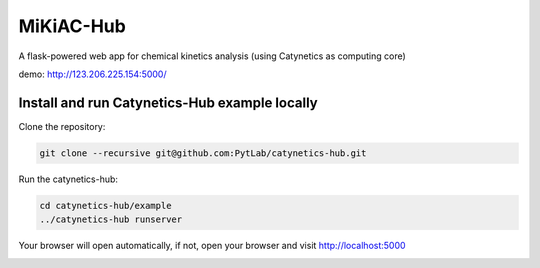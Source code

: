 MiKiAC-Hub
==========

A flask-powered web app for chemical kinetics analysis (using Catynetics as
computing core)

demo: http://123.206.225.154:5000/

Install and run Catynetics-Hub example locally
----------------------------------------------

Clone the repository:

.. code:: shell

   git clone --recursive git@github.com:PytLab/catynetics-hub.git

Run the catynetics-hub:

.. code:: shell

   cd catynetics-hub/example
   ../catynetics-hub runserver

Your browser will open automatically, if not, open your browser and
visit http://localhost:5000

|image0|

.. |image0| image:: https://github.com/PytLab/catynetics-hub/blob/master/screenshot.png

